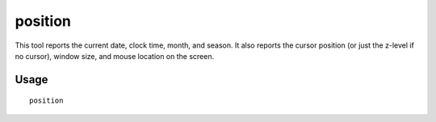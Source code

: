 position
========

.. dfhack-tool::
    :summary: Report cursor and mouse position, along with other info.
    :tags: fort inspection map

This tool reports the current date, clock time, month, and season. It also
reports the cursor position (or just the z-level if no cursor), window size, and
mouse location on the screen.

Usage
-----

::

    position

